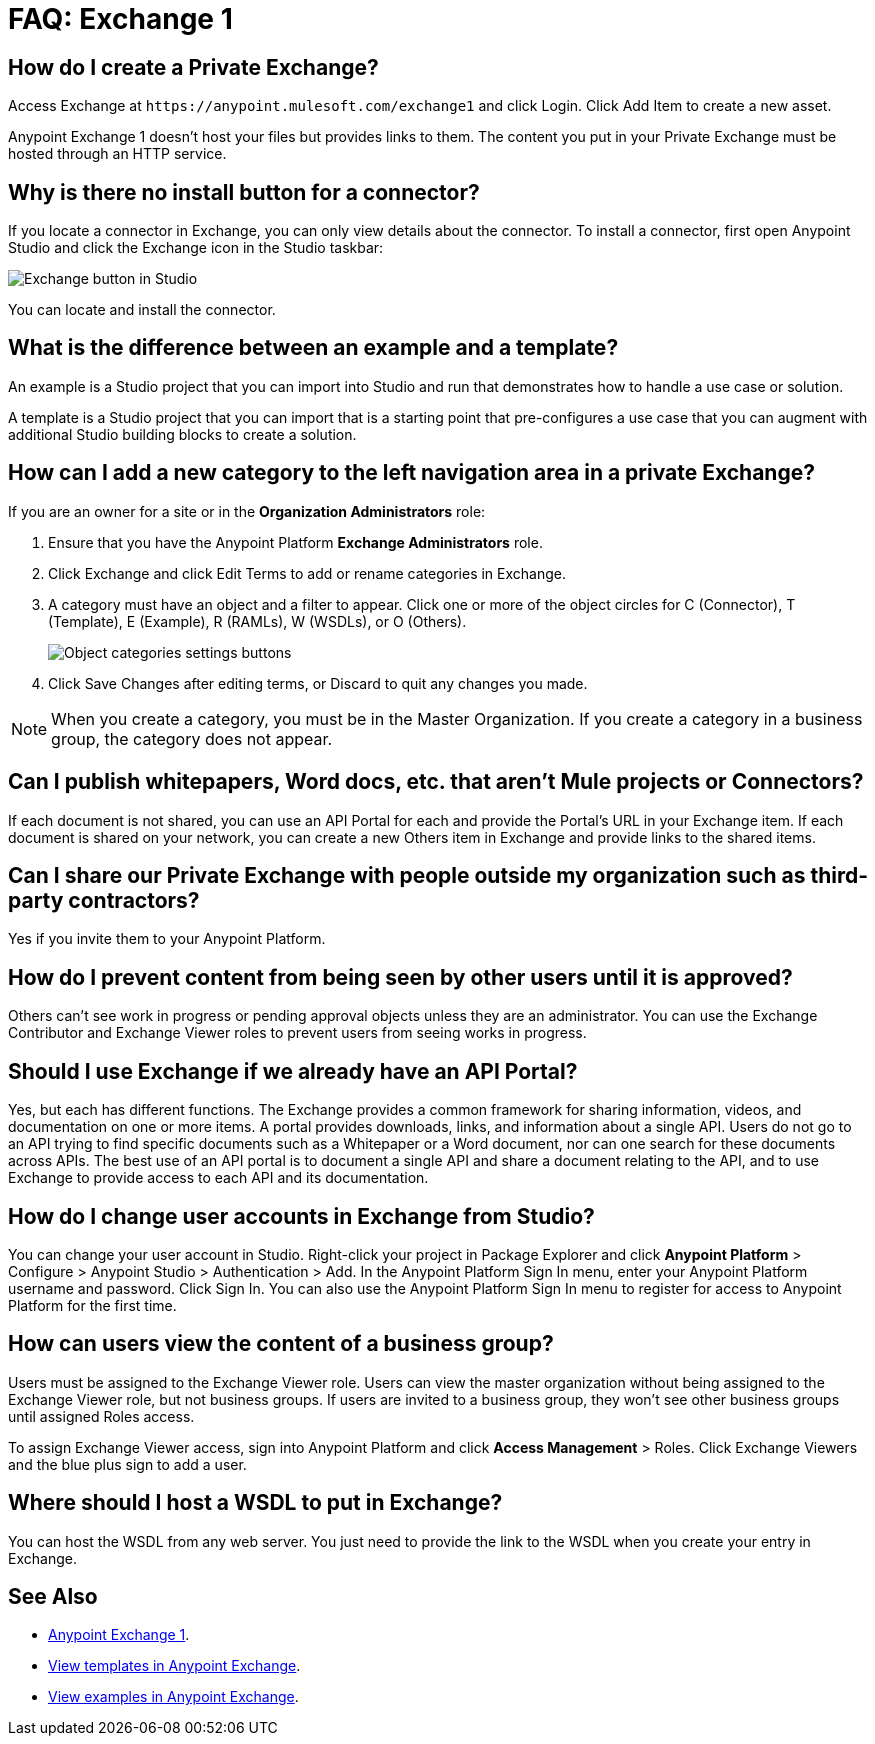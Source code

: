 = FAQ: Exchange 1
:keywords: faq, exchange

== How do I create a Private Exchange?

Access Exchange at `+https://anypoint.mulesoft.com/exchange1+` and click Login. Click Add Item to create a new asset.

Anypoint Exchange 1 doesn't host your files but provides links to them. The content
you put in your Private Exchange must be hosted through an HTTP service.

== Why is there no install button for a connector?

If you locate a connector in Exchange, you can only view details about the connector.
To install a connector, first open Anypoint Studio and click the Exchange icon in the Studio taskbar:

image:ex1-icon.png[Exchange button in Studio]

You can locate and install the connector.

== What is the difference between an example and a template?

An example is a Studio project that you can import into Studio and run that demonstrates how to handle a use case or solution. 

A template is a Studio project that you can import that is a starting point that pre-configures a use case that you can augment with additional Studio building blocks to create a solution. 

== How can I add a new category to the left navigation area in a private Exchange?

If you are an owner for a site or in the *Organization Administrators* role:

. Ensure that you have the Anypoint Platform *Exchange Administrators* role.
. Click Exchange and click Edit Terms to add or rename categories in Exchange.
. A category must have an object and a filter to appear. Click one or more of the object circles for C (Connector), T (Template), E (Example), R (RAMLs), W (WSDLs), or O (Others).
+
image:ex1-category-objects.png[Object categories settings buttons]
+
. Click Save Changes after editing terms, or Discard to quit any changes you made.

NOTE: When you create a category, you must be in the Master Organization. If you create a category in a business group, the category does not appear.


== Can I publish whitepapers, Word docs, etc. that aren’t Mule projects or Connectors?

If each document is not shared, you can use an API Portal for each and provide the Portal's URL in your Exchange item. If each document is shared on your network, you can create a new Others item in Exchange and provide links to the shared items.

== Can I share our Private Exchange with people outside my organization such as third-party contractors?

Yes if you invite them to your Anypoint Platform.

== How do I prevent content from being seen by other users until it is approved?

Others can't see work in progress or pending approval objects unless they are an administrator. You can use the Exchange Contributor and Exchange Viewer roles to prevent users from seeing works in progress.

== Should I use Exchange if we already have an API Portal?

Yes, but each has different functions. The Exchange provides a common framework for sharing information, videos, and documentation on one or more items. A portal provides downloads, links, and information about a single API. Users do not go to an API trying to find specific documents such as a Whitepaper or a Word document, nor can one search for these documents across APIs. The best use of an API portal is to document a single API and share a document relating to the API, and to use Exchange to provide access to each API and its documentation.

== How do I change user accounts in Exchange from Studio?

You can change your user account in Studio. Right-click your project in
Package Explorer and click *Anypoint Platform* > Configure > Anypoint Studio > Authentication > Add. In the Anypoint Platform Sign In menu, enter your Anypoint Platform username and password. Click Sign In. You can also use the Anypoint Platform Sign In menu to register for access to Anypoint Platform for the first time.

== How can users view the content of a business group?

Users must be assigned to the Exchange Viewer role. Users can view the master organization without being assigned to the Exchange Viewer role, but not business groups. If users are invited to a business group, they won't see other business groups until assigned Roles access.

To assign Exchange Viewer access, sign into Anypoint Platform and click *Access Management* > Roles. Click Exchange Viewers and the blue plus sign to add a user.

== Where should I host a WSDL to put in Exchange?

You can host the WSDL from any web server. You just need to provide the link to the WSDL when
you create your entry in Exchange.

== See Also

* https://anypoint.mulesoft.com/exchange1/#!/[Anypoint Exchange 1].
* https://anypoint.mulesoft.com/exchange1/#!/?types=template[View templates in Anypoint Exchange].
* https://anypoint.mulesoft.com/exchange1/#!/?types=example[View examples in Anypoint Exchange].
